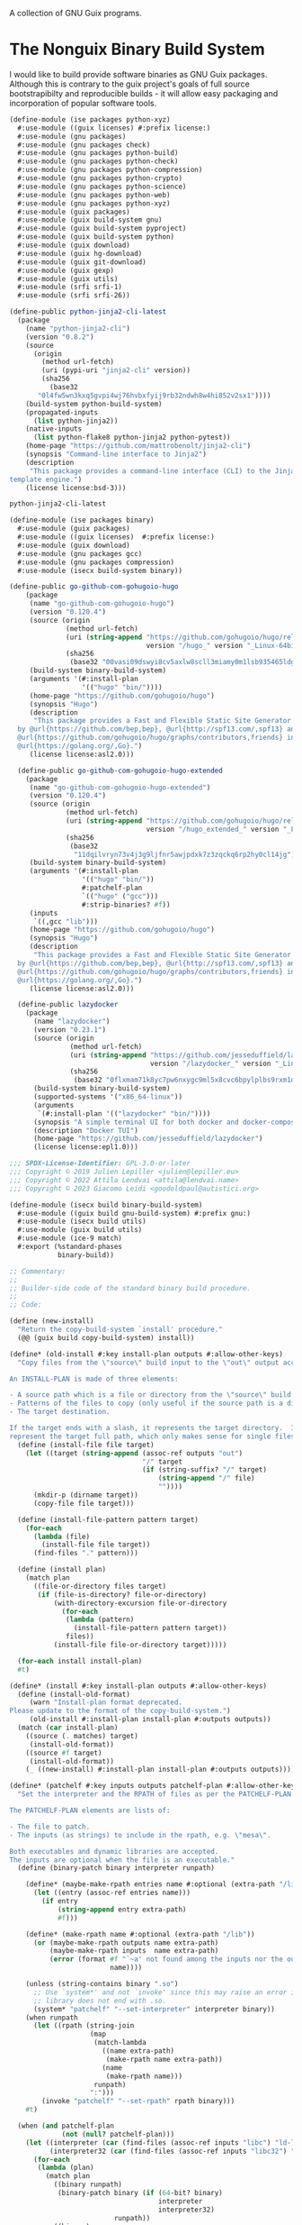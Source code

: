 #+date: 2024-04-03T21:09:28-04:00
#+hugo_front_matter_key_replace: description>summary
#+property: header-args :eval never-export

A collection of GNU Guix programs.
* The Nonguix Binary Build System
I would like to build provide software binaries as GNU Guix packages. Although this is contrary to the guix project's goals of full source bootstrapibilty and reproducible builds - it will allow easy packaging and incorporation of popular software tools.

#+begin_src scheme :tangle ../channel-src/ise/packages/python-xyz.scm :mkdirp yes
(define-module (ise packages python-xyz)
  #:use-module ((guix licenses) #:prefix license:)
  #:use-module (gnu packages)
  #:use-module (gnu packages check)
  #:use-module (gnu packages python-build)
  #:use-module (gnu packages python-check)
  #:use-module (gnu packages python-compression)
  #:use-module (gnu packages python-crypto)
  #:use-module (gnu packages python-science)
  #:use-module (gnu packages python-web)
  #:use-module (gnu packages python-xyz)
  #:use-module (guix packages)
  #:use-module (guix build-system gnu)
  #:use-module (guix build-system pyproject)
  #:use-module (guix build-system python)
  #:use-module (guix download)
  #:use-module (guix hg-download)
  #:use-module (guix git-download)
  #:use-module (guix gexp)
  #:use-module (guix utils)
  #:use-module (srfi srfi-1)
  #:use-module (srfi srfi-26))

(define-public python-jinja2-cli-latest
  (package
    (name "python-jinja2-cli")
    (version "0.8.2")
    (source
      (origin
        (method url-fetch)
        (uri (pypi-uri "jinja2-cli" version))
        (sha256
          (base32
	   "0l4fw5wn3kxq5gvpi4wj76hvbxfyij9rb32ndwh8w4hi852v2sx1"))))
    (build-system python-build-system)
    (propagated-inputs
      (list python-jinja2))
    (native-inputs
      (list python-flake8 python-jinja2 python-pytest))
    (home-page "https://github.com/mattrobenolt/jinja2-cli")
    (synopsis "Command-line interface to Jinja2")
    (description
     "This package provides a command-line interface (CLI) to the Jinja2
template engine.")
    (license license:bsd-3)))

python-jinja2-cli-latest

#+end_src

# TODO Tangle!!!!
#+begin_src scheme :tangle ../channel-src/ise/packages/binary.scm :mkdirp yes
  (define-module (ise packages binary)
    #:use-module (guix packages)
    #:use-module ((guix licenses)  #:prefix license:)
    #:use-module (guix download)
    #:use-module (gnu packages gcc)
    #:use-module (gnu packages compression)
    #:use-module (isecx build-system binary))

  (define-public go-github-com-gohugoio-hugo
      (package 
       (name "go-github-com-gohugoio-hugo")
       (version "0.120.4")
       (source (origin
                (method url-fetch)
                (uri (string-append "https://github.com/gohugoio/hugo/releases/download/v"
                                    version "/hugo_" version "_Linux-64bit.tar.gz"))
                (sha256
                 (base32 "00vasi09dswyi8cv5axlw8scll3miamy0m1lsb935465ldgp77c4"))))
       (build-system binary-build-system)
       (arguments '(#:install-plan
                    '(("hugo" "bin/"))))
       (home-page "https://github.com/gohugoio/hugo")
       (synopsis "Hugo")
       (description
        "This package provides a Fast and Flexible Static Site Generator built with love
    by @url{https://github.com/bep,bep}, @url{http://spf13.com/,spf13} and
    @url{https://github.com/gohugoio/hugo/graphs/contributors,friends} in
    @url{https://golang.org/,Go}.")
       (license license:asl2.0)))

    (define-public go-github-com-gohugoio-hugo-extended
      (package
       (name "go-github-com-gohugoio-hugo-extended")
       (version "0.120.4")
       (source (origin
                (method url-fetch)
                (uri (string-append "https://github.com/gohugoio/hugo/releases/download/v"
                                    version "/hugo_extended_" version "_Linux-64bit.tar.gz"))
                (sha256
                 (base32
                  "11dqilvryn73v4j3g9ljfnr5awjpdxk7z3zqckq6rp2hy0cl14jg"))))
       (build-system binary-build-system)
       (arguments '(#:install-plan
                    '(("hugo" "bin/"))
                    #:patchelf-plan
                    `(("hugo" ("gcc")))
                    #:strip-binaries? #f))
       (inputs
        `((,gcc "lib")))
       (home-page "https://github.com/gohugoio/hugo")
       (synopsis "Hugo")
       (description
        "This package provides a Fast and Flexible Static Site Generator built with love
    by @url{https://github.com/bep,bep}, @url{http://spf13.com/,spf13} and
    @url{https://github.com/gohugoio/hugo/graphs/contributors,friends} in
    @url{https://golang.org/,Go}.")
       (license license:asl2.0)))

    (define-public lazydocker
      (package
        (name "lazydocker")
        (version "0.23.1")
        (source (origin
                 (method url-fetch)
                 (uri (string-append "https://github.com/jesseduffield/lazydocker/releases/download/v"
                                     version "/lazydocker_" version "_Linux_x86_64.tar.gz" ))
                 (sha256
                  (base32 "0flxmam71k8yc7pw6nxygc9ml5x8cvc6bpylplbs9rxm1qsz2ncp"))))
        (build-system binary-build-system)
        (supported-systems '("x86_64-linux"))
        (arguments
         `(#:install-plan '(("lazydocker" "bin/"))))
        (synopsis "A simple terminal UI for both docker and docker-compose")
        (description "Docker TUI")
        (home-page "https://github.com/jesseduffield/lazydocker")
        (license license:epl1.0)))
#+end_src
#+begin_src scheme :tangle ../channel-src/isecx/build/binary-build-system.scm
  ;;; SPDX-License-Identifier: GPL-3.0-or-later
  ;;; Copyright © 2019 Julien Lepiller <julien@lepiller.eu>
  ;;; Copyright © 2022 Attila Lendvai <attila@lendvai.name>
  ;;; Copyright © 2023 Giacomo Leidi <goodoldpaul@autistici.org>

  (define-module (isecx build binary-build-system)
    #:use-module ((guix build gnu-build-system) #:prefix gnu:)
    #:use-module (isecx build utils)
    #:use-module (guix build utils)
    #:use-module (ice-9 match)
    #:export (%standard-phases
              binary-build))

  ;; Commentary:
  ;;
  ;; Builder-side code of the standard binary build procedure.
  ;;
  ;; Code:

  (define (new-install)
    "Return the copy-build-system `install' procedure."
    (@@ (guix build copy-build-system) install))

  (define* (old-install #:key install-plan outputs #:allow-other-keys)
    "Copy files from the \"source\" build input to the \"out\" output according to INSTALL-PLAN.

  An INSTALL-PLAN is made of three elements:

  - A source path which is a file or directory from the \"source\" build input.
  - Patterns of the files to copy (only useful if the source path is a directory).
  - The target destination.

  If the target ends with a slash, it represents the target directory.  If not, it
  represent the target full path, which only makes sense for single files."
    (define (install-file file target)
      (let ((target (string-append (assoc-ref outputs "out")
                                   "/" target
                                   (if (string-suffix? "/" target)
                                       (string-append "/" file)
                                       ""))))
        (mkdir-p (dirname target))
        (copy-file file target)))

    (define (install-file-pattern pattern target)
      (for-each
        (lambda (file)
          (install-file file target))
        (find-files "." pattern)))

    (define (install plan)
      (match plan
        ((file-or-directory files target)
         (if (file-is-directory? file-or-directory)
             (with-directory-excursion file-or-directory
               (for-each
                (lambda (pattern)
                  (install-file-pattern pattern target))
                files))
             (install-file file-or-directory target)))))

    (for-each install install-plan)
    #t)

  (define* (install #:key install-plan outputs #:allow-other-keys)
    (define (install-old-format)
       (warn "Install-plan format deprecated.
  Please update to the format of the copy-build-system.")
       (old-install #:install-plan install-plan #:outputs outputs))
    (match (car install-plan)
      ((source (. matches) target)
       (install-old-format))
      ((source #f target)
       (install-old-format))
      (_ ((new-install) #:install-plan install-plan #:outputs outputs))))

  (define* (patchelf #:key inputs outputs patchelf-plan #:allow-other-keys)
    "Set the interpreter and the RPATH of files as per the PATCHELF-PLAN.

  The PATCHELF-PLAN elements are lists of:

  - The file to patch.
  - The inputs (as strings) to include in the rpath, e.g. \"mesa\".

  Both executables and dynamic libraries are accepted.
  The inputs are optional when the file is an executable."
    (define (binary-patch binary interpreter runpath)

      (define* (maybe-make-rpath entries name #:optional (extra-path "/lib"))
        (let ((entry (assoc-ref entries name)))
          (if entry
              (string-append entry extra-path)
              #f)))

      (define* (make-rpath name #:optional (extra-path "/lib"))
        (or (maybe-make-rpath outputs name extra-path)
            (maybe-make-rpath inputs  name extra-path)
            (error (format #f "`~a' not found among the inputs nor the outputs."
                           name))))

      (unless (string-contains binary ".so")
        ;; Use `system*' and not `invoke' since this may raise an error if
        ;; library does not end with .so.
        (system* "patchelf" "--set-interpreter" interpreter binary))
      (when runpath
        (let ((rpath (string-join
                      (map
                       (match-lambda
                         ((name extra-path)
                          (make-rpath name extra-path))
                         (name
                          (make-rpath name)))
                       runpath)
                      ":")))
          (invoke "patchelf" "--set-rpath" rpath binary)))
      #t)

    (when (and patchelf-plan
               (not (null? patchelf-plan)))
      (let ((interpreter (car (find-files (assoc-ref inputs "libc") "ld-linux.*\\.so")))
            (interpreter32 (car (find-files (assoc-ref inputs "libc32") "ld-linux.*\\.so"))))
        (for-each
         (lambda (plan)
           (match plan
             ((binary runpath)
              (binary-patch binary (if (64-bit? binary)
                                       interpreter
                                       interpreter32)
                            runpath))
             ((binary)
              (binary-patch binary (if (64-bit? binary)
                                       interpreter
                                       interpreter32)
                            #f))))
         patchelf-plan)))
    #t)

  (define (deb-file? binary-file)
    (string-suffix? ".deb" binary-file))

  (define (unpack-deb deb-file)
    (invoke "ar" "x" deb-file)
    (invoke "tar" "xvf" "data.tar.xz")
    (invoke "rm" "-rfv" "control.tar.gz"
            "data.tar.xz"
            deb-file
            "debian-binary"))

  (define* (binary-unpack #:key source #:allow-other-keys)
    (let* ((files (filter (lambda (f)
                            (not (string=? (basename f) "environment-variables")))
                          (find-files (getcwd))))
           (binary-file (car files)))
      (when (= 1 (length files))
        (mkdir "binary")
        (chdir "binary")
        (match binary-file
          ((? deb-file?) (unpack-deb binary-file))
          (_
           (begin
             (format #t "Unknown file type: ~a~%" (basename binary-file))
             ;; Cleanup after ourselves
             (chdir "..")
             (rmdir "binary")))))))

  (define %standard-phases
    ;; Everything is as with the GNU Build System except for the `binary-unpack',
    ;; `configure', `build', `check' and `install' phases.
    (modify-phases gnu:%standard-phases
      (add-after 'unpack 'binary-unpack binary-unpack)
      (delete 'bootstrap)
      (delete 'configure)
      (delete 'build)
      (delete 'check)
      (add-before 'install 'patchelf patchelf)
      (replace 'install install)))

  (define* (binary-build #:key inputs (phases %standard-phases)
                         #:allow-other-keys #:rest args)
    "Build the given package, applying all of PHASES in order."
    (apply gnu:gnu-build #:inputs inputs #:phases phases args))

  ;;; binary-build-system.scm ends here


#+end_src
#+begin_src scheme :tangle ../channel-src/isecx/build/utils.scm
  ;;; SPDX-License-Identifier: GPL-3.0-or-later
  ;;; Copyright © 2019 Pierre Neidhardt <mail@ambrevar.xyz>
  ;;; Copyright © 2020 Alex Griffin <a@ajgrf.com>
  ;;; Copyright © 2023 Giacomo Leidi <goodoldpaul@autistici.org>
  ;;; Copyright © 2024 Blaise Marchetti 

  (define-module (isecx build utils)
    #:use-module (ice-9 match)
    #:use-module (ice-9 binary-ports)
    #:use-module (guix build utils)
    #:use-module (srfi srfi-1)
    #:use-module (srfi srfi-26)
    #:export (64-bit?
              make-wrapper
              concatenate-files
              build-paths-from-inputs))

  (define (64-bit? file)
    "Return true if ELF file is in 64-bit format, false otherwise.
  See https://en.wikipedia.org/wiki/Executable_and_Linkable_Format#File_header."
    (with-input-from-file file
      (lambda ()
        (= 2
           (array-ref (get-bytevector-n (current-input-port) 5) 4)))
      #:binary #t))

  (define* (make-wrapper wrapper real-file #:key (skip-argument-0? #f) #:rest vars)
    "Like `wrap-program' but create WRAPPER around REAL-FILE.
  The wrapper automatically changes directory to that of REAL-FILE.

  Example:

    (make-wrapper \"bin/foo\" \"sub-dir/original-foo\"
                  '(\"PATH\" \":\" = (\"/gnu/.../bar/bin\"))
                  '(\"CERT_PATH\" suffix (\"/gnu/.../baz/certs\"
                                          \"/qux/certs\")))

  will create 'bin/foo' with the following
  contents:

    #!location/of/bin/bash
    export PATH=\"/gnu/.../bar/bin\"
    export CERT_PATH=\"$CERT_PATH${CERT_PATH:+:}/gnu/.../baz/certs:/qux/certs\"
    cd sub-dir
    exec -a $0 sub-dir/original-foo \"$@\"."
    (define (export-variable lst)
      ;; Return a string that exports an environment variable.
      (match lst
        ((var sep '= rest)
         (format #f "export ~a=\"~a\""
                 var (string-join rest sep)))
        ((var sep 'prefix rest)
         (format #f "export ~a=\"~a${~a:+~a}$~a\""
                 var (string-join rest sep) var sep var))
        ((var sep 'suffix rest)
         (format #f "export ~a=\"$~a${~a+~a}~a\""
                 var var var sep (string-join rest sep)))
        ((var '= rest)
         (format #f "export ~a=\"~a\""
                 var (string-join rest ":")))
        ((var 'prefix rest)
         (format #f "export ~a=\"~a${~a:+:}$~a\""
                 var (string-join rest ":") var var))
        ((var 'suffix rest)
         (format #f "export ~a=\"$~a${~a:+:}~a\""
                 var var var (string-join rest ":")))))

    (define (remove-keyword-arguments lst)
      (match lst
        (() '())
        (((? keyword? _) _ lst ...)
         (remove-keyword-arguments lst))
        (_ lst)))

    (mkdir-p (dirname wrapper))
    (call-with-output-file wrapper
      (lambda (port)
        (format port
                (if skip-argument-0?
                    "#!~a~%~a~%cd \"~a\"~%exec \"~a\" \"$@\"~%"
                    "#!~a~%~a~%cd \"~a\"~%exec -a \"$0\" \"~a\" \"$@\"~%")
                (which "bash")
                (string-join
                  (map export-variable (remove-keyword-arguments vars))
                  "\n")
                (dirname real-file)
                (canonicalize-path real-file))))
    (chmod wrapper #o755))

  (define (concatenate-files files result)
    "Make RESULT the concatenation of all of FILES."
    (define (dump file port)
      (put-bytevector
       port
       (call-with-input-file file
         get-bytevector-all)))

    (call-with-output-file result
      (lambda (port)
        (for-each (cut dump <> port) files))))

#+end_src
#+begin_src scheme  :tangle ../channel-src/isecx/build-system/binary.scm
  ;;; SPDX-License-Identifier: GPL-3.0-or-later
  ;;; Copyright © 2024 Blaise Marchetti <bl@ise.ninja>

  (define-module (isecx build-system binary)
    #:use-module (guix store)
    #:use-module (guix utils)
    #:use-module (guix gexp)
    #:use-module (guix monads)
    #:use-module (guix derivations)
    #:use-module (guix search-paths)
    #:use-module (guix build-system)
    #:use-module (guix build-system gnu)
    #:use-module (guix build-system copy)
    #:use-module (guix packages)
    #:use-module (ice-9 match)
    #:use-module (srfi srfi-1)
    #:export (%binary-build-system-modules
              default-patchelf
              default-glibc
              lower
              binary-build
              binary-build-system))

  ;; Commentary:
  ;;
  ;; Standard build procedure for binary packages.  This is implemented as an
  ;; extension of `copy-build-system'.
  ;;
  ;; Code:

  (define-public (to32 package64)
    "Build package for i686-linux.
  Only x86_64-linux and i686-linux are supported.
  - If i686-linux, return the package unchanged.
  - If x86_64-linux, return the 32-bit version of the package."
    (match (%current-system)
      ("x86_64-linux"
       (package
         (inherit package64)
         (arguments `(#:system "i686-linux"
                      ,@(package-arguments package64)))))
      (_ package64)))



  (define %binary-build-system-modules
    ;; Build-side modules imported by default.
    `((isecx build binary-build-system)
      (isecx build utils)
      ,@%copy-build-system-modules))

  (define (default-patchelf)
    "Return the default patchelf package."

    ;; Do not use `@' to avoid introducing circular dependencies.
    (let ((module (resolve-interface '(gnu packages elf))))
      (module-ref module 'patchelf)))

  (define (default-glibc)
    "Return the default glibc package."
    ;; Do not use `@' to avoid introducing circular dependencies.
    (let ((module (resolve-interface '(gnu packages base))))
      (module-ref module 'glibc)))

  (define* (lower name
                  #:key source inputs native-inputs outputs system target
                  (patchelf (default-patchelf))
                  (glibc (default-glibc))
                  #:allow-other-keys
                  #:rest arguments)
    "Return a bag for NAME."
    (define private-keywords
      '(#:target #:patchelf #:inputs #:native-inputs))

    (and (not target)                               ;XXX: no cross-compilation
         (bag
           (name name)
           (system system)
           (host-inputs `(,@(if source
                                `(("source" ,source))
                                '())
                          ,@inputs
                          ;; Keep the standard inputs of 'gnu-build-system'.
                          ,@(standard-packages)))
           (build-inputs `(("patchelf" ,patchelf)
                           ,@native-inputs
                           ;; If current system is i686, the *32 packages will be the
                           ;; same as the non-32, but that's OK.
                           ("libc32" ,(to32 glibc))))
           (outputs outputs)
           (build binary-build)
           (arguments (strip-keyword-arguments private-keywords arguments)))))

  (define* (binary-build name inputs
                         #:key
                         guile source
                         (outputs '("out"))
                         (patchelf-plan ''())
                         (install-plan ''(("." "./")))
                         (search-paths '())
                         (out-of-source? #t)
                         (validate-runpath? #t)
                         (patch-shebangs? #t)
                         (strip-binaries? #t)
                         (strip-flags ''("--strip-debug"))
                         (strip-directories ''("lib" "lib64" "libexec"
                                               "bin" "sbin"))
                         (phases '(@ (isecx build binary-build-system)
                                     %standard-phases))
                         (system (%current-system))
                         (imported-modules %binary-build-system-modules)
                         (modules '((isecx build binary-build-system)
                                    (guix build utils)
                                    (isecx build utils)))
                         (substitutable? #t)
                         allowed-references
                         disallowed-references)
    "Build SOURCE using PATCHELF, and with INPUTS. This assumes that SOURCE
    provides its own binaries."
    (define builder
      (with-imported-modules imported-modules
        #~(begin
            (use-modules #$@modules)

            #$(with-build-variables inputs outputs
                                    #~(binary-build #:source #+source
                                                    #:system #$system
                                                    #:outputs %outputs
                                                    #:inputs %build-inputs
                                                    #:patchelf-plan #$patchelf-plan
                                                    #:install-plan #$install-plan
                                                    #:search-paths '#$(map search-path-specification->sexp
                                                                           search-paths)
                                                    #:phases #$phases
                                                    #:out-of-source? #$out-of-source?
                                                    #:validate-runpath? #$validate-runpath?
                                                    #:patch-shebangs? #$patch-shebangs?
                                                    #:strip-binaries? #$strip-binaries?
                                                    #:strip-flags #$strip-flags
                                                    #:strip-directories #$strip-directories)))))

    (mlet %store-monad ((guile (package->derivation (or guile (default-guile))
                                                    system #:graft? #f)))
      (gexp->derivation name builder
                        #:system system
                        #:target #f
                        #:substitutable? substitutable?
                        #:allowed-references allowed-references
                        #:disallowed-references disallowed-references
                        #:guile-for-build guile)))

  (define binary-build-system
    (build-system
      (name 'binary)
      (description "The standard binary build system")
      (lower lower)))

    ;;; binary.scm ends here


#+end_src
* Writing a GNU Guix Package
#+begin_src scheme
  (define-module (ise packages hello)
    #:use-module (gnu package))

#+end_src
* Managed Guix Systems
:PROPERTIES:
:EXPORT_FILE_NAME: managed-guix-systems
:EXPORT_DATE: 2024-04-11
:EXPORT_DESCRIPTION: Deploying Machines with Guix and SSH
:END:
Deploy software expects certain configurations. I require the public ssh-keys and guix-build-keys that my machine is too trust. I will be implementing this stuff here.
We will have an implementation like the kind below.
#+name: machine-deployment-example 
#+begin_src scheme
  (use-modules
   (blaise toolbox)
   (blaise credentials)
   (blag machines))

  (list
   (blag-machine "bla15e.com"
                 #:deployer-ssh-pub ""
                 #:deployer-guix-pub ""))
#+end_src
** Guix and Secure Shell Keys - Deployer
We need to provide two public keys. I will be encoding their data as datastructures embeded in a scheme module. These structures will be accessible in future programs. This will be essential for deployment.
#+name: defn-module-ise-credentials
#+begin_src scheme
  (define-module (ise credentials)
    #:use-module (guix gexp)
    #:export (guix-ed25519-public-key-file
              ssh-public-key-file))

  (define* (guix-ed25519-public-key-file name q-param)
    (plain-file (format #f  "~a-guix-ed25519-substitute.pub" name)
                (format #f "(public-key
    (ecc
    (curve Ed25519)
    (q ~a)))" q-param)))

  (define* (ssh-public-key-file name pub-key)
    (plain-file (format #f "~a-ssh-key.pub" name)
                pub-key))
#+end_src
#+name: ise-credentials-scm
#+begin_src scheme :tangle ../channel-src/ise/credentials.scm :noweb yes :comments noweb :mkdirp yes
  <<defn-module-ise-credentials>>
#+end_src
** Deployment Program
#+begin_src scheme :tangle ../channel-src/isecx-www.scm :noweb yes :mkdirp yes
  (define-module (isecx-www)
    #:use-module (gnu system)
    #:use-module (ise machine)
    #:use-module (ise machine system)
    #:use-module (ise machine services)
    #:use-module (gnu machine ssh)
    #:export (os))

  (define %website-services
    %base-docker-services)

  (define* (os ssh-pub guix-pub)
    (operating-system
      (inherit (machine-system-for-services %website-services ssh-pub guix-pub))
      (host-name "isecx")))
#+end_src
** Machine Configuration
#+name: defn-module-machine
#+begin_src scheme :tangle ../channel-src/ise/machine.scm :noweb yes :mkdirp yes
  (define-module (ise machine)
    #:use-module (gnu machine)
    #:use-module (gnu machine ssh))

  (define* (ssh-machine deploy-to-host os
                        #:key
                        (deploy-user "root")
                        (ssh-identity "~/.ssh/id-guix-rsa"))
    (machine
     (operating-system os)
     (environment managed-host-environment-type)
     (configuration (machine-ssh-configuration
                     (host-name deploy-to-host)	  
                     (system "x86_64-linux")
                     (user deploy-user)
                     (identity ssh-identity)))))
#+end_src
** Operating System Configuration
#+name: defn-module-ise-deployed
#+begin_src scheme :tangle ../channel-src/ise/machine/system.scm :noweb yes :comments noweb :mkdirp yes
  (define-module (ise machine system)
    #:use-module (gnu)
    #:use-module (gnu system)
    #:use-module (gnu packages tls)
    #:use-module (gnu packages certs)
    #:use-module (ise machine services)
    #:export (machine-system-for-services))

  (define %vm-initrd-modules
    (cons* "virtio_scsi"
           %base-initrd-modules))

  (define* (machine-system-for-services services ssh-key guix-key
                                        #:key
                                        (ops-user "sysadmin")
                                        (locale "en_US.utf8")
                                        (timezone "Etc/UTC")
                                        (bootloader-target "/dev/sda")
                                        (root-fs-device "/dev/sda1"))
    (operating-system
      (host-name "give-me-a-hostname")
      (timezone timezone)
      (locale locale)

      (initrd-modules %vm-initrd-modules)
      (bootloader
       (bootloader-configuration
        (bootloader grub-bootloader)
        (targets (list bootloader-target))))
      (file-systems
       (cons* (file-system
                (device root-fs-device)
                (mount-point "/")
                (type "ext4"))
              %base-file-systems))
      (users
       (cons* (user-account
               (name ops-user)
               (comment ops-user)
               (home-directory (string-append "/home/" ops-user))
               (group "users")
               (supplementary-groups '("wheel" "docker")))
              %base-user-accounts))
      ;; ops-user needs to be able to use 'sudo' without password for 'guix deploy'
      (sudoers-file
       (plain-file
        "sudoers"
        (string-append (plain-file-content %sudoers-specification)
                       (format #f "~a ALL = NOPASSWD: ALL~%"
                               ops-user))))

      ;; Globally-installed packages.
      (packages (cons* nss-certs gnutls %base-packages))

      (services
       (append
        services
        (base-machine-services ssh-key guix-key
                               #:ssh-deploy-user ops-user)))))
#+end_src
** System Services

- inform ~guix~ of the channels to use
- configure ~openssh~ to recognize the manager's public-key
#+name: defn-module-machine-system
#+begin_src scheme :tangle ../channel-src/ise/machine/services.scm :mkdirp yes
  (define-module (ise machine services)
    #:use-module (gnu)
    #:use-module (gnu system)

    #:use-module (gnu services)
    #:use-module (gnu services base)
    #:use-module (gnu services desktop)
    #:use-module (gnu services dbus)
    #:use-module (gnu services docker)
    #:use-module (gnu services networking)
    #:use-module (gnu services ssh)

  #:use-module (gnu packages ssh)
    #:export (base-machine-services
              %base-docker-services))

  (define* (ssh-configuration-for-keys ssh-authorized-keys)
    (openssh-configuration
     (openssh openssh-sans-x)
     (permit-root-login 'prohibit-password)
     (password-authentication? #f)
     (authorized-keys ssh-authorized-keys)))
  (define* (base-machine-services ssh-key-deploy guix-substitute-key
                                  #:key
                                  (ssh-authorized-keys `())
                                  (ssh-deploy-user "root")
                                  (base-services %base-services))
    (cons*
     (service openssh-service-type
              (ssh-configuration-for-keys
               (cons*
                `("root" ,ssh-key-deploy)
                `(,ssh-deploy-user ,ssh-key-deploy)
                ssh-authorized-keys)))
     (modify-services base-services
       (guix-service-type
        config =>
        (guix-configuration
         (inherit config)
         (authorized-keys
          (cons*
           guix-substitute-key
           (guix-configuration-authorized-keys config))))))))

  (define %base-docker-services
    (list
     (service docker-service-type)
     (service dhcp-client-service-type)
     (service dbus-root-service-type)
     (service elogind-service-type)))

#+end_src
